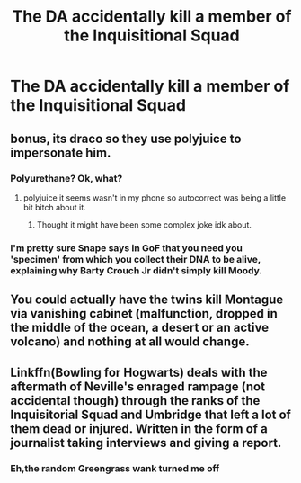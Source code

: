 #+TITLE: The DA accidentally kill a member of the Inquisitional Squad

* The DA accidentally kill a member of the Inquisitional Squad
:PROPERTIES:
:Author: Bleepbloopbotz2
:Score: 18
:DateUnix: 1598904832.0
:DateShort: 2020-Sep-01
:FlairText: Prompt
:END:

** bonus, its draco so they use polyjuice to impersonate him.
:PROPERTIES:
:Author: im1oldfart
:Score: 12
:DateUnix: 1598905051.0
:DateShort: 2020-Sep-01
:END:

*** Polyurethane? Ok, what?
:PROPERTIES:
:Author: Lgamezp
:Score: 7
:DateUnix: 1598905190.0
:DateShort: 2020-Sep-01
:END:

**** polyjuice it seems wasn't in my phone so autocorrect was being a little bit bitch about it.
:PROPERTIES:
:Author: im1oldfart
:Score: 7
:DateUnix: 1598905550.0
:DateShort: 2020-Sep-01
:END:

***** Thought it might have been some complex joke idk about.
:PROPERTIES:
:Author: Lgamezp
:Score: 3
:DateUnix: 1598905735.0
:DateShort: 2020-Sep-01
:END:


*** I'm pretty sure Snape says in GoF that you need you 'specimen' from which you collect their DNA to be alive, explaining why Barty Crouch Jr didn't simply kill Moody.
:PROPERTIES:
:Author: SnobbishWizard
:Score: 9
:DateUnix: 1598907293.0
:DateShort: 2020-Sep-01
:END:


** You could actually have the twins kill Montague via vanishing cabinet (malfunction, dropped in the middle of the ocean, a desert or an active volcano) and nothing at all would change.
:PROPERTIES:
:Author: Hellstrike
:Score: 12
:DateUnix: 1598916204.0
:DateShort: 2020-Sep-01
:END:


** Linkffn(Bowling for Hogwarts) deals with the aftermath of Neville's enraged rampage (not accidental though) through the ranks of the Inquisitorial Squad and Umbridge that left a lot of them dead or injured. Written in the form of a journalist taking interviews and giving a report.
:PROPERTIES:
:Author: rohan62442
:Score: 5
:DateUnix: 1598944057.0
:DateShort: 2020-Sep-01
:END:

*** Eh,the random Greengrass wank turned me off
:PROPERTIES:
:Author: Bleepbloopbotz2
:Score: 2
:DateUnix: 1598944547.0
:DateShort: 2020-Sep-01
:END:
